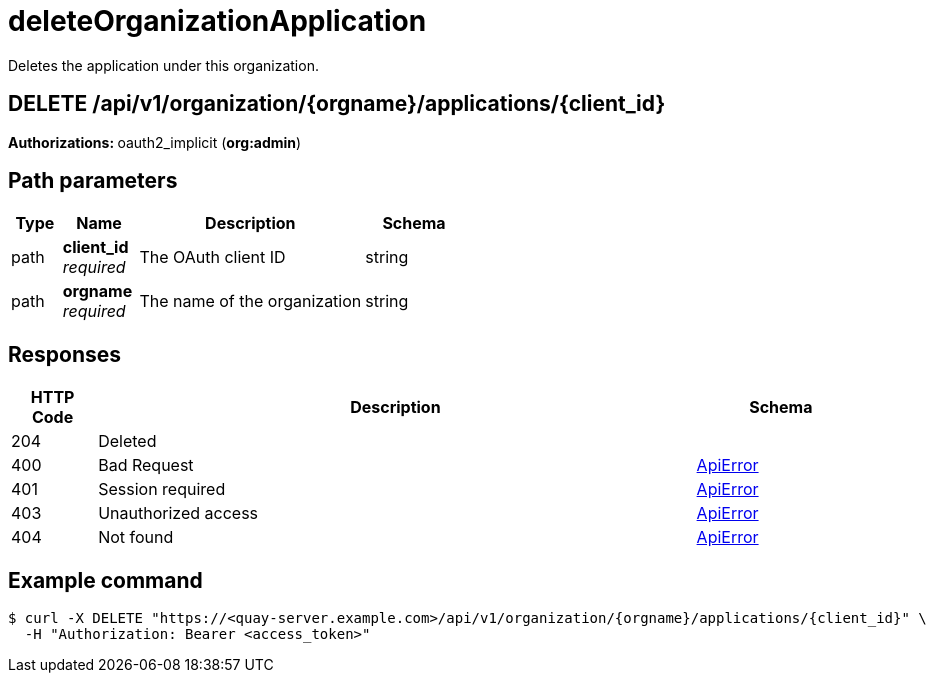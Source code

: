 :_mod-docs-content-type: REFERENCE


= deleteOrganizationApplication
Deletes the application under this organization.

[discrete]
== DELETE /api/v1/organization/{orgname}/applications/{client_id}



**Authorizations: **oauth2_implicit (**org:admin**)


[discrete]
== Path parameters

[options="header", width=100%, cols=".^2a,.^3a,.^9a,.^4a"]
|===
|Type|Name|Description|Schema
|path|**client_id** + 
_required_|The OAuth client ID|string
|path|**orgname** + 
_required_|The name of the organization|string
|===


[discrete]
== Responses

[options="header", width=100%, cols=".^2a,.^14a,.^4a"]
|===
|HTTP Code|Description|Schema
|204|Deleted|
|400|Bad Request|&lt;&lt;_apierror,ApiError&gt;&gt;
|401|Session required|&lt;&lt;_apierror,ApiError&gt;&gt;
|403|Unauthorized access|&lt;&lt;_apierror,ApiError&gt;&gt;
|404|Not found|&lt;&lt;_apierror,ApiError&gt;&gt;
|===

[discrete]
== Example command
[source,terminal]
----
$ curl -X DELETE "https://<quay-server.example.com>/api/v1/organization/{orgname}/applications/{client_id}" \
  -H "Authorization: Bearer <access_token>"
----